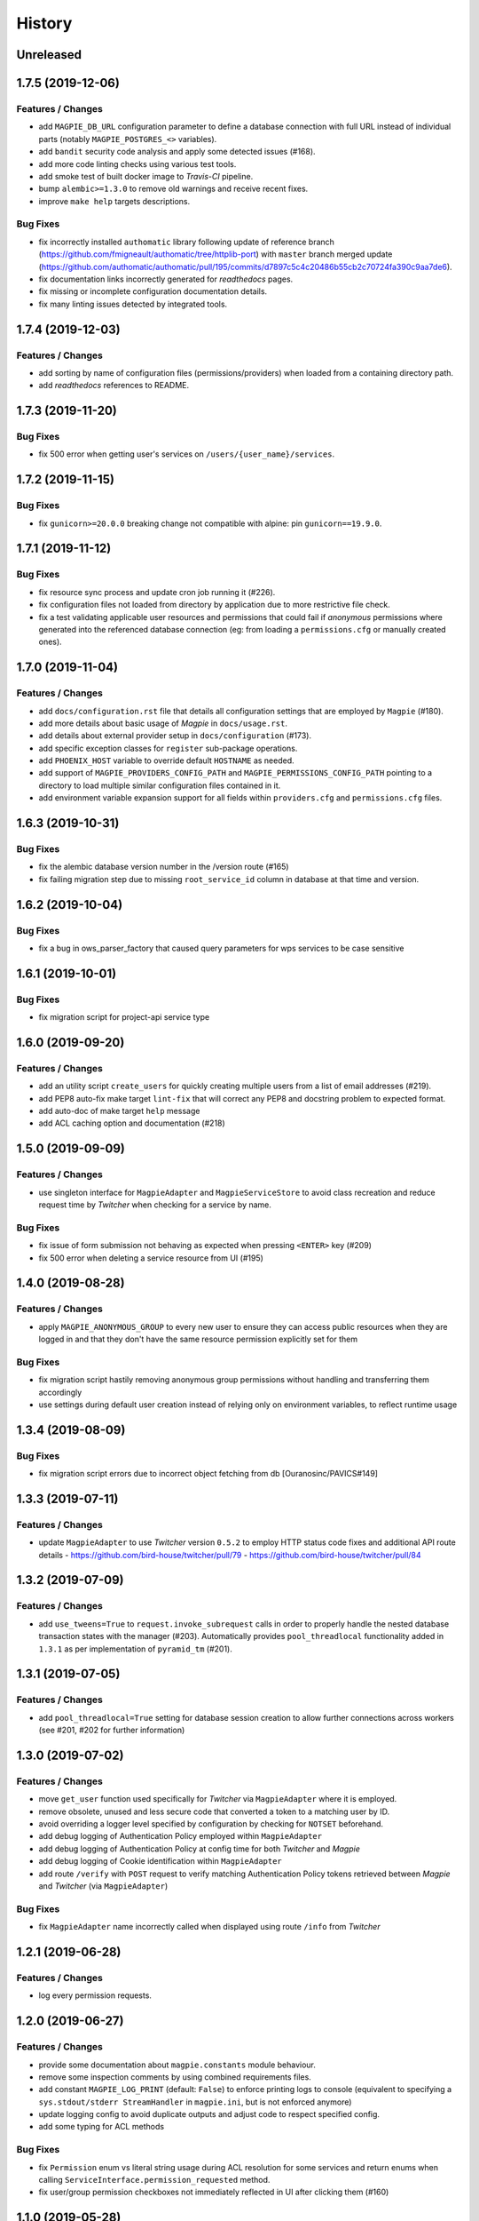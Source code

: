 .. :changelog:

History
=======

Unreleased
---------------------

1.7.5 (2019-12-06)
---------------------

Features / Changes
~~~~~~~~~~~~~~~~~~~~~
* add ``MAGPIE_DB_URL`` configuration parameter to define a database connection with full URL instead of individual
  parts (notably ``MAGPIE_POSTGRES_<>`` variables).
* add ``bandit`` security code analysis and apply some detected issues (#168).
* add more code linting checks using various test tools.
* add smoke test of built docker image to `Travis-CI` pipeline.
* bump ``alembic>=1.3.0`` to remove old warnings and receive recent fixes.
* improve ``make help`` targets descriptions.

Bug Fixes
~~~~~~~~~~~~~~~~~~~~~
* fix incorrectly installed ``authomatic`` library following update of reference branch
  (https://github.com/fmigneault/authomatic/tree/httplib-port) with ``master`` branch merged update
  (https://github.com/authomatic/authomatic/pull/195/commits/d7897c5c4c20486b55cb2c70724fa390c9aa7de6).
* fix documentation links incorrectly generated for `readthedocs` pages.
* fix missing or incomplete configuration documentation details.
* fix many linting issues detected by integrated tools.

1.7.4 (2019-12-03)
---------------------

Features / Changes
~~~~~~~~~~~~~~~~~~~~~

* add sorting by name of configuration files (permissions/providers) when loaded from a containing directory path.
* add `readthedocs` references to README.

1.7.3 (2019-11-20)
---------------------

Bug Fixes
~~~~~~~~~~~~~~~~~~~~~
* fix 500 error when getting user's services on ``/users/{user_name}/services``.

1.7.2 (2019-11-15)
---------------------

Bug Fixes
~~~~~~~~~~~~~~~~~~~~~
* fix ``gunicorn>=20.0.0`` breaking change not compatible with alpine: pin ``gunicorn==19.9.0``.

1.7.1 (2019-11-12)
---------------------

Bug Fixes
~~~~~~~~~~~~~~~~~~~~~
* fix resource sync process and update cron job running it (#226).
* fix configuration files not loaded from directory by application due to more restrictive file check.
* fix a test validating applicable user resources and permissions that could fail if `anonymous` permissions where
  generated into the referenced database connection (eg: from loading a ``permissions.cfg`` or manually created ones).

1.7.0 (2019-11-04)
---------------------

Features / Changes
~~~~~~~~~~~~~~~~~~~~~
* add ``docs/configuration.rst`` file that details all configuration settings that are employed by ``Magpie`` (#180).
* add more details about basic usage of `Magpie` in ``docs/usage.rst``.
* add details about external provider setup in ``docs/configuration`` (#173).
* add specific exception classes for ``register`` sub-package operations.
* add ``PHOENIX_HOST`` variable to override default ``HOSTNAME`` as needed.
* add support of ``MAGPIE_PROVIDERS_CONFIG_PATH`` and ``MAGPIE_PERMISSIONS_CONFIG_PATH`` pointing to a directory to
  load multiple similar configuration files contained in it.
* add environment variable expansion support for all fields within ``providers.cfg`` and ``permissions.cfg`` files.

1.6.3 (2019-10-31)
---------------------

Bug Fixes
~~~~~~~~~~~~~~~~~~~~~
* fix the alembic database version number in the /version route (#165)
* fix failing migration step due to missing ``root_service_id`` column in database at that time and version.

1.6.2 (2019-10-04)
---------------------

Bug Fixes
~~~~~~~~~~~~~~~~~~~~~
* fix a bug in ows_parser_factory that caused query parameters for wps services to be case sensitive

1.6.1 (2019-10-01)
---------------------

Bug Fixes
~~~~~~~~~~~~~~~~~~~~~
* fix migration script for project-api service type

1.6.0 (2019-09-20)
---------------------

Features / Changes
~~~~~~~~~~~~~~~~~~~~~
* add an utility script ``create_users`` for quickly creating multiple users from a list of email addresses (#219).
* add PEP8 auto-fix make target ``lint-fix`` that will correct any PEP8 and docstring problem to expected format.
* add auto-doc of make target ``help`` message
* add ACL caching option and documentation (#218)

1.5.0 (2019-09-09)
---------------------

Features / Changes
~~~~~~~~~~~~~~~~~~~~~
* use singleton interface for ``MagpieAdapter`` and ``MagpieServiceStore`` to avoid class recreation and reduce request
  time by `Twitcher` when checking for a service by name.

Bug Fixes
~~~~~~~~~~~~~~~~~~~~~
* fix issue of form submission not behaving as expected when pressing ``<ENTER>`` key (#209)
* fix 500 error when deleting a service resource from UI (#195)

1.4.0 (2019-08-28)
---------------------

Features / Changes
~~~~~~~~~~~~~~~~~~~~~
* apply ``MAGPIE_ANONYMOUS_GROUP`` to every new user to ensure they can access public resources when they are logged in
  and that they don't have the same resource permission explicitly set for them

Bug Fixes
~~~~~~~~~~~~~~~~~~~~~
* fix migration script hastily removing anonymous group permissions without handling and transferring them accordingly
* use settings during default user creation instead of relying only on environment variables, to reflect runtime usage

1.3.4 (2019-08-09)
---------------------

Bug Fixes
~~~~~~~~~~~~~~~~~~~~~
* fix migration script errors due to incorrect object fetching from db [Ouranosinc/PAVICS#149]

1.3.3 (2019-07-11)
---------------------

Features / Changes
~~~~~~~~~~~~~~~~~~~~~
* update ``MagpieAdapter`` to use `Twitcher` version ``0.5.2`` to employ HTTP status code fixes and additional
  API route details
  - https://github.com/bird-house/twitcher/pull/79
  - https://github.com/bird-house/twitcher/pull/84

1.3.2 (2019-07-09)
---------------------

Features / Changes
~~~~~~~~~~~~~~~~~~~~~
* add ``use_tweens=True`` to ``request.invoke_subrequest`` calls in order to properly handle the nested database
  transaction states with the manager (#203). Automatically provides ``pool_threadlocal`` functionality added in
  ``1.3.1`` as per implementation of ``pyramid_tm`` (#201).

1.3.1 (2019-07-05)
---------------------

Features / Changes
~~~~~~~~~~~~~~~~~~~~~
* add ``pool_threadlocal=True`` setting for database session creation to allow further connections across workers
  (see #201, #202 for further information)

1.3.0 (2019-07-02)
---------------------

Features / Changes
~~~~~~~~~~~~~~~~~~~~~
* move ``get_user`` function used specifically for `Twitcher` via ``MagpieAdapter`` where it is employed.
* remove obsolete, unused and less secure code that converted a token to a matching user by ID.
* avoid overriding a logger level specified by configuration by checking for ``NOTSET`` beforehand.
* add debug logging of Authentication Policy employed within ``MagpieAdapter``
* add debug logging of Authentication Policy at config time for both `Twitcher` and `Magpie`
* add debug logging of Cookie identification within ``MagpieAdapter``
* add route ``/verify`` with ``POST`` request to verify matching Authentication Policy tokens retrieved between
  `Magpie` and `Twitcher` (via ``MagpieAdapter``)

Bug Fixes
~~~~~~~~~~~~~~~~~~~~~
* fix ``MagpieAdapter`` name incorrectly called when displayed using route ``/info`` from `Twitcher`

1.2.1 (2019-06-28)
---------------------

Features / Changes
~~~~~~~~~~~~~~~~~~~~~
* log every permission requests.

1.2.0 (2019-06-27)
---------------------

Features / Changes
~~~~~~~~~~~~~~~~~~~~~
* provide some documentation about ``magpie.constants`` module behaviour.
* remove some inspection comments by using combined requirements files.
* add constant ``MAGPIE_LOG_PRINT`` (default: ``False``) to enforce printing logs to console
  (equivalent to specifying a ``sys.stdout/stderr StreamHandler`` in ``magpie.ini``, but is not enforced anymore)
* update logging config to avoid duplicate outputs and adjust code to respect specified config.
* add some typing for ACL methods

Bug Fixes
~~~~~~~~~~~~~~~~~~~~~
* fix ``Permission`` enum vs literal string usage during ACL resolution for some services and return enums when calling
  ``ServiceInterface.permission_requested`` method.
* fix user/group permission checkboxes not immediately reflected in UI after clicking them (#160)

1.1.0 (2019-05-28)
---------------------

Features / Changes
~~~~~~~~~~~~~~~~~~~~~

* prioritize settings (ie: `magpie.ini` values) before environment variables and ``magpie.constants`` globals.
* allow specifying ``magpie.scheme`` setting to generate the ``magpie.url`` with it if the later was omitted.
* look in settings for required parameters for function ``get_admin_cookies``.
* use API definitions instead of literal strings for routes employed in ``MagpieAdapter``.

Bug Fixes
~~~~~~~~~~~~~~~~~~~~~
* fix erroneous ``Content-Type`` header retrieved from form submission getting forwarded to API requests.
* fix user name update failing because of incomplete db transaction.

1.0.0 (2019-05-24)
---------------------

Features / Changes
~~~~~~~~~~~~~~~~~~~~~
* add ``Dockerfile.adapter`` to build and configure ``MagpieAdapter`` on top of ``Twitcher >= 0.5.0``
* add auto-bump of history version
* update history with more specific sections
* improve ``Makefile`` targets with more checks and re-using variables
* add constant alternative search of variant ``magpie.[variable_name]`` for ``MAGPIE_[VARIABLE_NAME]``
* add tests for ``get_constant`` function
* regroup all configurations in a common file located in ``config/magpie.ini``
* remove all other configuration files (``tox.ini``, ``alembic.ini``, ``logging.ini``)
* drop `Makefile` target ``test-tox``

Bug Fixes
~~~~~~~~~~~~~~~~~~~~~
* use an already created configurator when calling ``MagpieAdapter.configurator_factory``
  instead of recreating it from settings to preserve potential previous setup and includes
* use default ``WPSGet``/``WPSPost`` for ``magpie.owsrequest.OWSParser`` when no ``Content-Type`` header is specified
  (``JSONParser`` was used by default since missing ``Content-Type`` was resolved to ``application/json``, which
  resulted in incorrect parsing of `WPS` requests parameters)
* actually fetch required `JSON` parameter from the request body if ``Content-Type`` is ``application/json``
* convert ``Permission`` enum to string for proper ACL comparison in ``MagpieOWSSecurity``
* fix ``raise_log`` function to allow proper evaluation against ``Exception`` type instead of ``message`` property

0.10.0 (2019-04-15)
---------------------

Features / Changes
~~~~~~~~~~~~~~~~~~~~~
* refactoring of literal strings to corresponding ``Permission`` enum (#167)
* change all incorrect usages of ``HTTPNotAcceptable [406]`` to ``HTTPBadRequest [400]`` (#163)
* add ``Accept`` header type checking before requests and return ``HTTPNotAcceptable [406]`` if invalid
* code formatting changes for consistency and cleanup of redundant/misguiding names (#162)
* add option ``MAGPIE_UI_ENABLED`` allowing to completely disable all ``/ui`` route (enabled by default)
* add more unittests (#74)

Bug Fixes
~~~~~~~~~~~~~~~~~~~~~
* fix swagger responses status code and description and fix erroneous body (#126)
* fix invalid member count value returned on ``/groups/{id}`` request
* fix invalid ``DELETE /users/{usr}/services/{svc}/permissions/{perm}`` request not working

0.9.x
---------------------

Features / Changes
~~~~~~~~~~~~~~~~~~~~~
* greatly reduce docker image size
* allow quick functional testing using sequences of local app form submissions
* add test methods for UI redirects to other views from button click in displayed page
* change resource response for generic ``resource: {<info>}`` instead of ``{resource-id}: {<info>}``
* add permissions config to auto-generate user/group rules on startup
* attempt db creation on first migration if not existing
* add continuous integration testing and deployment (with python 2/3 tests)
* ensure python compatibility for Python 2.7, 3.5, 3.6 (via `Travis-CI`)
* reduce excessive ``sqlalchemy`` logging using ``MAGPIE_LOG_LEVEL >= INFO``
* use schema API route definitions for UI calls
* use sub-requests API call for UI operations (fixes issue `#114 <https://github.com/Ouranosinc/Magpie/issues/114>`_)
* add new route ``/services/types`` to obtain a list of available service types
* add ``resource_child_allowed`` and ``resource_types_allowed`` fields in service response
* change service response for generic ``service: {<info>}`` instead of ``{service-name}: {<info>}``
* add new route ``/services/types/{svc_type}/resources`` for details about child service type resources
* error handling of reserved route keywords service `types` and current user ``MAGPIE_LOGGED_USER``
* additional tests for new routes and operations previously left unevaluated
* logging requests and exceptions according to `MAGPIE_LOG_REQUEST` and `MAGPIE_LOG_EXCEPTION` values
* better handling of ``HTTPUnauthorized [401]`` and ``HTTPForbidden [403]`` according to unauthorized view
  (invalid access token/headers or forbidden operation under view)
* better handling of ``HTTPNotFound [404]`` and ``HTTPMethodNotAllowed [405]`` on invalid routes and request methods

Bug Fixes
~~~~~~~~~~~~~~~~~~~~~
* fix UI add child button broken by introduced ``int`` resource id type checking
* fix `Travis-CI` test suite execution and enable PEP8 lint checks
* fix yaml security issue using updated package distribution
* fix invalid conflict service name check on service update request
* fix many invalid or erroneous swagger specifications

0.8.x
---------------------

Features / Changes
~~~~~~~~~~~~~~~~~~~~~
* update `MagpieAdapter` to match process store changes
* provide user ID on API routes returning user info

0.7.x
---------------------

`Magpie REST API latest documentation`_

Features / Changes
~~~~~~~~~~~~~~~~~~~~~
* add service resource auto-sync feature
* return user/group services if any sub-resource has permissions
* add inherited resource permission with querystring (deprecate `inherited_<>` routes warnings)
* add flag to return `effective` permissions from user resource permissions requests
* hide service private URL on non administrator level requests
* make cookies expire-able by setting ``MAGPIE_COOKIE_EXPIRE`` and provide cookie only on http
  (`JS CSRF` attack protection)
* update ``MagpieAdapter.MagpieOWSSecurity`` for `WSO2` seamless integration with Authentication header token
* update ``MagpieAdapter.MagpieProcess`` for automatic handling of REST-API WPS process route access permissions
* update ``MagpieAdapter.MagpieService`` accordingly to inherited resources and service URL changes

Bug Fixes
~~~~~~~~~~~~~~~~~~~~~
* fixes related to postgres DB entry conflicting inserts and validations
* fix external providers login support (validated for `DKRZ`, `GitHub` and `WSO2`)

0.6.x
---------------------

`Magpie REST API 0.6.x documentation`_

Features / Changes
~~~~~~~~~~~~~~~~~~~~~
* add ``/magpie/api/`` route to locally display the Magpie REST API documentation
* move many source files around to regroup by API/UI functionality
* auto-generation of swagger REST API documentation
* unit tests
* validation of permitted resource types children under specific parent service or resource
* ``ServiceAPI`` to filter ``read``/``write`` of specific HTTP methods on route parts
* ``ServiceAccess`` to filter top-level route ``access`` permission of a generic service URL
* properly return values of field ``permission_names`` under ``/services/.*`` routes
* update make procedures and postgres variables specific to magpie

0.5.x
---------------------

`Magpie REST API 0.5.x documentation`_

Features / Changes
~~~~~~~~~~~~~~~~~~~~~
* independent user/group permissions, no more 'personal' group to reflect user permissions
* service specific resources with service*-typed* resource permissions
* more verification of resources permissions under specific services
* reference to root service from each sub-resource
* inheritance of user and group permissions with different routes
* improve some routes returned codes, inputs check, and requests formats (JSON)

0.4.x
---------------------

`Magpie REST API 0.4.x documentation`_

Features / Changes
~~~~~~~~~~~~~~~~~~~~~
* default admin permissions
* block UI view permissions of all pages if not logged in
* signout clear header to forget user
* push to Phoenix adjustments and new push button option

0.3.x
---------------------

`Magpie REST API 0.3.x documentation`_

Features / Changes
~~~~~~~~~~~~~~~~~~~~~
* `ncWMS` support for `getmap`, `getcapabilities`, `getmetadata` on ``thredds`` resource
* `ncWMS2` added to default providers
* add `geoserverwms` service
* remove load balanced `Malleefowl` and `Catalog`
* push service provider updates to `Phoenix` on service edit or initial setup with `getcapabilities` for `anonymous`
* major update of `Magpie REST API 0.2.x documentation`_ to match returned codes/messages from 0.2.0 changes
* normalise additional HTTP request responses omitted from 0.2.0 (404, 500, and other missed responses)
* remove internal api call, separate login external from local, direct access to `ziggurat` login

Bug Fixes
~~~~~~~~~~~~~~~~~~~~~
* fix UI ``"Magpie Administration"`` to redirect toward home page instead of `PAVICS` platform
* fix bug during user creation against preemptive checks
* fix issues from `0.2.x` versions

0.2.0
---------------------

`Magpie REST API 0.2.0 documentation`_

Features / Changes
~~~~~~~~~~~~~~~~~~~~~
* Revamp HTTP standard error output format, messages, values and general error/exception handling.
* Update `Magpie REST API 0.2.0 documentation`_

0.1.1
---------------------

`Magpie REST API 0.1.1 documentation`_

Features / Changes
~~~~~~~~~~~~~~~~~~~~~
* Add edition of service URL via ``PUT /{service_name}``.

0.1.0
---------------------

`Magpie REST API 0.1.0 documentation`_

* First structured release.


.. _magpie_api_latest: https://colibri.crim.ca/magpie/api/?urls.primaryName=latest
.. _magpie_api_0.1.0: https://colibri.crim.ca/magpie/api/?urls.primaryName=0.1.0
.. _magpie_api_0.1.1: https://colibri.crim.ca/magpie/api/?urls.primaryName=0.1.1
.. _magpie_api_0.2.0: https://colibri.crim.ca/magpie/api/?urls.primaryName=0.2.0
.. _magpie_api_0.2.x: https://colibri.crim.ca/magpie/api/?urls.primaryName=0.2.x
.. _magpie_api_0.3.x: https://colibri.crim.ca/magpie/api/?urls.primaryName=0.3.x
.. _magpie_api_0.4.x: https://colibri.crim.ca/magpie/api/?urls.primaryName=0.4.x
.. _magpie_api_0.5.x: https://colibri.crim.ca/magpie/api/?urls.primaryName=0.5.x
.. _magpie_api_0.6.x: https://colibri.crim.ca/magpie/api/?urls.primaryName=0.6.x
.. _Magpie REST API 0.1.0 documentation: magpie_api_0.1.0_
.. _Magpie REST API 0.1.1 documentation: magpie_api_0.1.1_
.. _Magpie REST API 0.2.0 documentation: magpie_api_0.2.0_
.. _Magpie REST API 0.2.x documentation: magpie_api_0.2.x_
.. _Magpie REST API 0.3.x documentation: magpie_api_0.3.x_
.. _Magpie REST API 0.4.x documentation: magpie_api_0.4.x_
.. _Magpie REST API 0.5.x documentation: magpie_api_0.5.x_
.. _Magpie REST API 0.6.x documentation: magpie_api_0.6.x_
.. _Magpie REST API latest documentation: _magpie_api_latest
